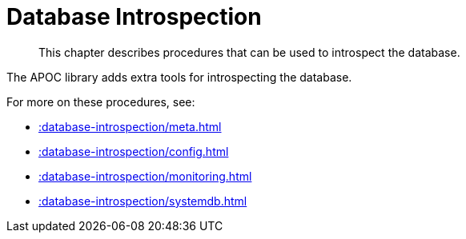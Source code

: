 [[database-introspection]]
= Database Introspection
:description: This chapter describes procedures that can be used to introspect the database.

[abstract]
--
{description}
--

The APOC library adds extra tools for introspecting the database.

For more on these procedures, see:

* xref::database-introspection/meta.adoc[]
* xref::database-introspection/config.adoc[]
* xref::database-introspection/monitoring.adoc[]
* xref::database-introspection/systemdb.adoc[]
